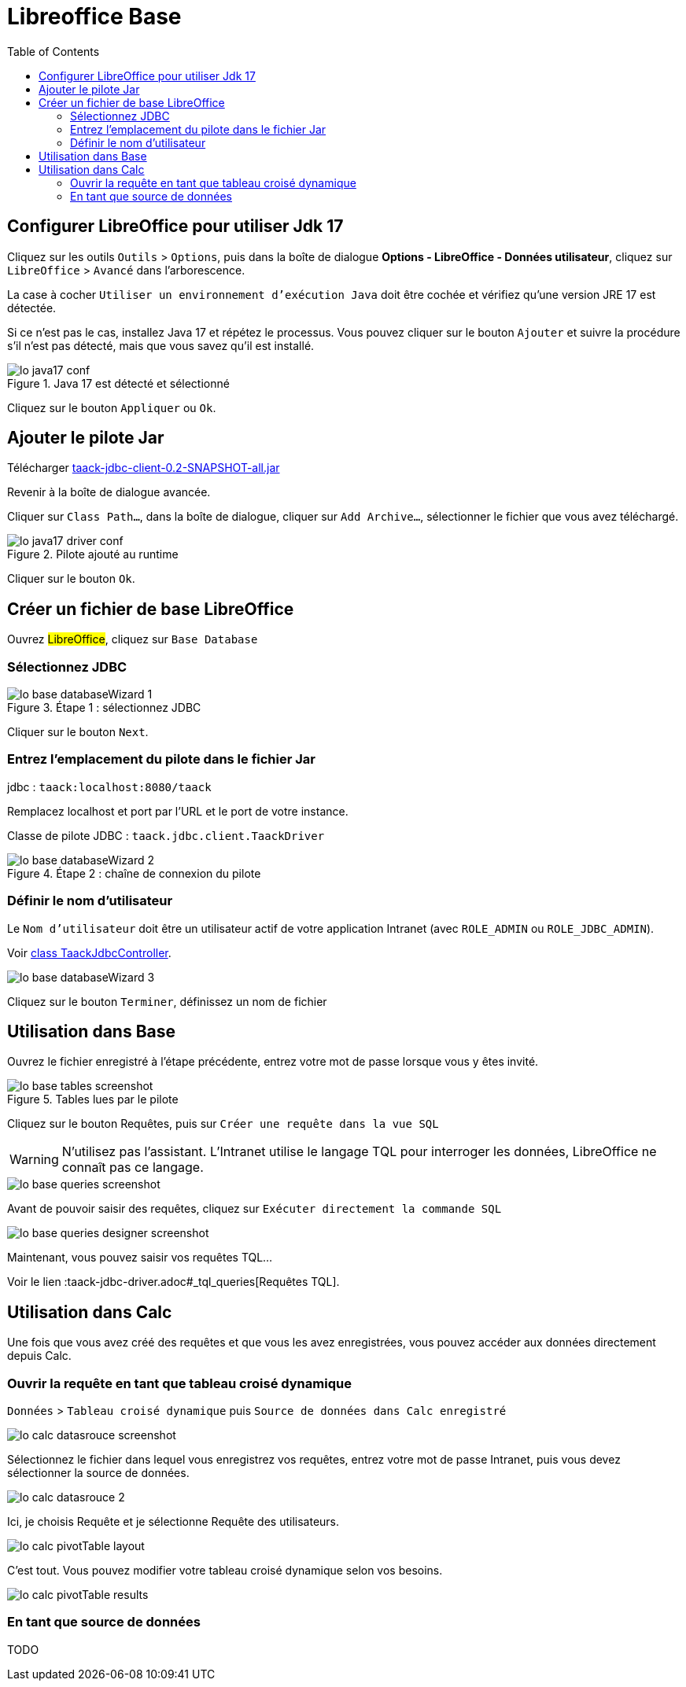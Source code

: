 = Libreoffice Base
:doctype: book
:taack-category: 1|more/JDBC
:source-highlighter: rouge
:toc:
:icons: font

== Configurer LibreOffice pour utiliser Jdk 17

Cliquez sur les outils `Outils` > `Options`, puis dans la boîte de dialogue *Options - LibreOffice - Données utilisateur*, cliquez sur `LibreOffice` > `Avancé` dans l'arborescence.

La case à cocher `Utiliser un environnement d'exécution Java` doit être cochée et vérifiez qu'une version JRE 17 est détectée.

Si ce n'est pas le cas, installez Java 17 et répétez le processus. Vous pouvez cliquer sur le bouton `Ajouter` et suivre la procédure s'il n'est pas détecté, mais que vous savez qu'il est installé.

.Java 17 est détecté et sélectionné
image::lo-java17-conf.webp[]

Cliquez sur le bouton `Appliquer` ou `Ok`.

== Ajouter le pilote Jar

Télécharger https://github.com/Taack/infra/releases/tag/v0.1[taack-jdbc-client-0.2-SNAPSHOT-all.jar]

Revenir à la boîte de dialogue avancée.

Cliquer sur `Class Path...`, dans la boîte de dialogue, cliquer sur `Add Archive...`, sélectionner le fichier que vous avez téléchargé.

.Pilote ajouté au runtime
image::lo-java17-driver-conf.webp[]

Cliquer sur le bouton `Ok`.

== Créer un fichier de base LibreOffice

Ouvrez #LibreOffice#, cliquez sur `Base Database`

=== Sélectionnez JDBC

.Étape 1 : sélectionnez JDBC
image::lo-base-databaseWizard-1.webp[]

Cliquer sur le bouton `Next`.

=== Entrez l'emplacement du pilote dans le fichier Jar

jdbc : `taack:localhost:8080/taack`

Remplacez localhost et port par l'URL et le port de votre instance.

Classe de pilote JDBC : `taack.jdbc.client.TaackDriver`

.Étape 2 : chaîne de connexion du pilote
image::lo-base-databaseWizard-2.webp[]

=== Définir le nom d'utilisateur

Le `Nom d'utilisateur` doit être un utilisateur actif de votre application Intranet (avec `ROLE_ADMIN` ou `ROLE_JDBC_ADMIN`).

Voir https://github.com/Taack/infra/blob/main/taack-ui/grails-app/controllers/taack/support/TaackJdbcController.groovy[class TaackJdbcController].

image::lo-base-databaseWizard-3.webp[]

Cliquez sur le bouton `Terminer`, définissez un nom de fichier

== Utilisation dans Base

Ouvrez le fichier enregistré à l'étape précédente, entrez votre mot de passe lorsque vous y êtes invité.

.Tables lues par le pilote
image::lo-base-tables-screenshot.webp[]

Cliquez sur le bouton Requêtes, puis sur `Créer une requête dans la vue SQL`

WARNING: N'utilisez pas l'assistant. L'Intranet utilise le langage TQL pour interroger les données, LibreOffice ne connaît pas ce langage.

image::lo-base-queries-screenshot.webp[]

Avant de pouvoir saisir des requêtes, cliquez sur `Exécuter directement la commande SQL`

image::lo-base-queries-designer-screenshot.webp[]

Maintenant, vous pouvez saisir vos requêtes TQL...

Voir le lien :taack-jdbc-driver.adoc#_tql_queries[Requêtes TQL].

== Utilisation dans Calc

Une fois que vous avez créé des requêtes et que vous les avez enregistrées, vous pouvez accéder aux données directement depuis Calc.

=== Ouvrir la requête en tant que tableau croisé dynamique

`Données` > `Tableau croisé dynamique` puis `Source de données dans Calc enregistré`

image::lo-calc-datasrouce-screenshot.webp[]

Sélectionnez le fichier dans lequel vous enregistrez vos requêtes, entrez votre mot de passe Intranet, puis vous devez sélectionner la source de données.

image::lo-calc-datasrouce-2.webp[]

Ici, je choisis Requête et je sélectionne Requête des utilisateurs.

image::lo-calc-pivotTable-layout.webp[]

C'est tout. Vous pouvez modifier votre tableau croisé dynamique selon vos besoins.

image::lo-calc-pivotTable-results.webp[]

=== En tant que source de données

TODO